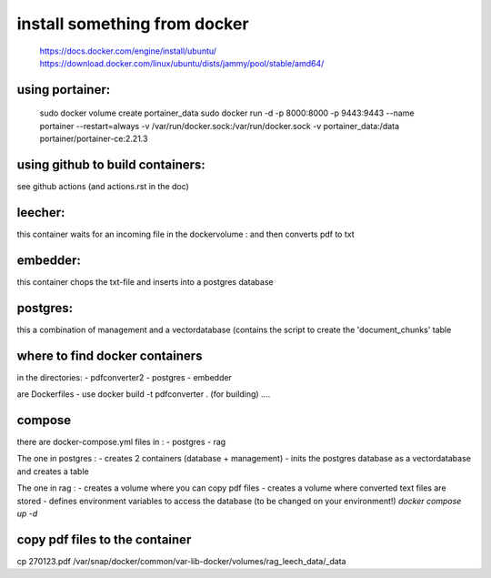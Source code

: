 install something from docker
=============================
  https://docs.docker.com/engine/install/ubuntu/
  https://download.docker.com/linux/ubuntu/dists/jammy/pool/stable/amd64/

using portainer:
----------------

  sudo docker volume create portainer_data
  sudo docker run -d -p 8000:8000 -p 9443:9443 --name portainer --restart=always -v /var/run/docker.sock:/var/run/docker.sock -v portainer_data:/data portainer/portainer-ce:2.21.3

using github to build containers:
---------------------------------

see github actions (and actions.rst in the doc)


leecher:
-------
this container waits for an incoming file in the dockervolume : and then converts pdf to txt

embedder:
---------
this container chops the txt-file and inserts into a postgres database

postgres:
---------
this a combination of management and a vectordatabase
(contains the script to create the 'document_chunks' table


where to find docker containers
-------------------------------
in the directories:
- pdfconverter2
- postgres
- embedder

are Dockerfiles
- use docker build -t pdfconverter . (for building)
....

compose
-------
there are docker-compose.yml files in :
- postgres
- rag

The one in postgres : 
- creates 2 containers  (database + management)
- inits the postgres database as a vectordatabase and creates a table 

The one in rag : 
- creates a volume where you can copy pdf files
- creates a volume where converted text files are stored 
- defines environment variables to access the database (to be changed on your environment!)
*docker compose up -d*

copy pdf files to the container
-------------------------------
cp 270123.pdf /var/snap/docker/common/var-lib-docker/volumes/rag_leech_data/_data
